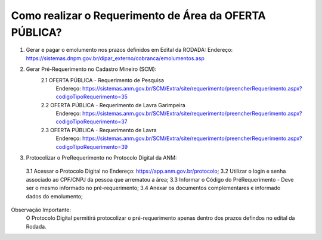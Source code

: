 ﻿Como realizar o Requerimento de Área da OFERTA PÚBLICA? 
====================================================

1. Gerar e pagar o emolumento nos prazos definidos em Edital da RODADA:
   Endereço: https://sistemas.dnpm.gov.br/dipar_externo/cobranca/emolumentos.asp

2. Gerar Pré-Requerimento no Cadastro Mineiro (SCM):   
	2.1 OFERTA PÚBLICA - Requerimento de Pesquisa           
	     Endereço: https://sistemas.anm.gov.br/SCM/Extra/site/requerimento/preencherRequerimento.aspx?codigoTipoRequerimento=35
	2.2 OFERTA PÚBLICA - Requerimento de Lavra Garimpeira   
	     Endereço: https://sistemas.anm.gov.br/SCM/Extra/site/requerimento/preencherRequerimento.aspx?codigoTipoRequerimento=37
	2.3 OFERTA PÚBLICA - Requerimento de Lavra              
	     Endereço: https://sistemas.anm.gov.br/SCM/Extra/site/requerimento/preencherRequerimento.aspx?codigoTipoRequerimento=39

3. Protocolizar o PreRequerimento no Protocolo Digital da ANM:
  3.1 Acessar o Protocolo Digital no Endereço: https://app.anm.gov.br/protocolo; 
  3.2 Utilizar o login e senha associado ao CPF/CNPJ da pessoa que arrematou a área; 
  3.3 Informar o Código do PréRequerimento - Deve ser o mesmo informado no pré-requerimento; 
  3.4 Anexar os documentos complementares e informado dados do emolumento; 
  
Observação Importante: 
	O Protocolo Digital permitirá protocolizar o pré-requerimento apenas dentro dos prazos defindos no edital da Rodada. 
  









